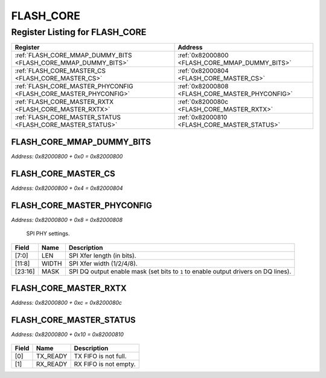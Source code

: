 FLASH_CORE
==========

Register Listing for FLASH_CORE
-------------------------------

+------------------------------------------------------------------+-------------------------------------------------+
| Register                                                         | Address                                         |
+==================================================================+=================================================+
| :ref:`FLASH_CORE_MMAP_DUMMY_BITS <FLASH_CORE_MMAP_DUMMY_BITS>`   | :ref:`0x82000800 <FLASH_CORE_MMAP_DUMMY_BITS>`  |
+------------------------------------------------------------------+-------------------------------------------------+
| :ref:`FLASH_CORE_MASTER_CS <FLASH_CORE_MASTER_CS>`               | :ref:`0x82000804 <FLASH_CORE_MASTER_CS>`        |
+------------------------------------------------------------------+-------------------------------------------------+
| :ref:`FLASH_CORE_MASTER_PHYCONFIG <FLASH_CORE_MASTER_PHYCONFIG>` | :ref:`0x82000808 <FLASH_CORE_MASTER_PHYCONFIG>` |
+------------------------------------------------------------------+-------------------------------------------------+
| :ref:`FLASH_CORE_MASTER_RXTX <FLASH_CORE_MASTER_RXTX>`           | :ref:`0x8200080c <FLASH_CORE_MASTER_RXTX>`      |
+------------------------------------------------------------------+-------------------------------------------------+
| :ref:`FLASH_CORE_MASTER_STATUS <FLASH_CORE_MASTER_STATUS>`       | :ref:`0x82000810 <FLASH_CORE_MASTER_STATUS>`    |
+------------------------------------------------------------------+-------------------------------------------------+

FLASH_CORE_MMAP_DUMMY_BITS
^^^^^^^^^^^^^^^^^^^^^^^^^^

`Address: 0x82000800 + 0x0 = 0x82000800`


    .. wavedrom::
        :caption: FLASH_CORE_MMAP_DUMMY_BITS

        {
            "reg": [
                {"name": "mmap_dummy_bits[7:0]", "bits": 8},
                {"bits": 24},
            ], "config": {"hspace": 400, "bits": 32, "lanes": 1 }, "options": {"hspace": 400, "bits": 32, "lanes": 1}
        }


FLASH_CORE_MASTER_CS
^^^^^^^^^^^^^^^^^^^^

`Address: 0x82000800 + 0x4 = 0x82000804`


    .. wavedrom::
        :caption: FLASH_CORE_MASTER_CS

        {
            "reg": [
                {"name": "master_cs", "bits": 1},
                {"bits": 31},
            ], "config": {"hspace": 400, "bits": 32, "lanes": 4 }, "options": {"hspace": 400, "bits": 32, "lanes": 4}
        }


FLASH_CORE_MASTER_PHYCONFIG
^^^^^^^^^^^^^^^^^^^^^^^^^^^

`Address: 0x82000800 + 0x8 = 0x82000808`

    SPI PHY settings.

    .. wavedrom::
        :caption: FLASH_CORE_MASTER_PHYCONFIG

        {
            "reg": [
                {"name": "len",  "bits": 8},
                {"name": "width",  "bits": 4},
                {"bits": 4},
                {"name": "mask",  "bits": 8},
                {"bits": 8}
            ], "config": {"hspace": 400, "bits": 32, "lanes": 4 }, "options": {"hspace": 400, "bits": 32, "lanes": 4}
        }


+---------+-------+-----------------------------------------------------------------------------+
| Field   | Name  | Description                                                                 |
+=========+=======+=============================================================================+
| [7:0]   | LEN   | SPI Xfer length (in bits).                                                  |
+---------+-------+-----------------------------------------------------------------------------+
| [11:8]  | WIDTH | SPI Xfer width (1/2/4/8).                                                   |
+---------+-------+-----------------------------------------------------------------------------+
| [23:16] | MASK  | SPI DQ output enable mask (set bits to ``1`` to enable output drivers on DQ |
|         |       | lines).                                                                     |
+---------+-------+-----------------------------------------------------------------------------+

FLASH_CORE_MASTER_RXTX
^^^^^^^^^^^^^^^^^^^^^^

`Address: 0x82000800 + 0xc = 0x8200080c`


    .. wavedrom::
        :caption: FLASH_CORE_MASTER_RXTX

        {
            "reg": [
                {"name": "master_rxtx[31:0]", "bits": 32}
            ], "config": {"hspace": 400, "bits": 32, "lanes": 1 }, "options": {"hspace": 400, "bits": 32, "lanes": 1}
        }


FLASH_CORE_MASTER_STATUS
^^^^^^^^^^^^^^^^^^^^^^^^

`Address: 0x82000800 + 0x10 = 0x82000810`


    .. wavedrom::
        :caption: FLASH_CORE_MASTER_STATUS

        {
            "reg": [
                {"name": "tx_ready",  "bits": 1},
                {"name": "rx_ready",  "bits": 1},
                {"bits": 30}
            ], "config": {"hspace": 400, "bits": 32, "lanes": 4 }, "options": {"hspace": 400, "bits": 32, "lanes": 4}
        }


+-------+----------+-----------------------+
| Field | Name     | Description           |
+=======+==========+=======================+
| [0]   | TX_READY | TX FIFO is not full.  |
+-------+----------+-----------------------+
| [1]   | RX_READY | RX FIFO is not empty. |
+-------+----------+-----------------------+

